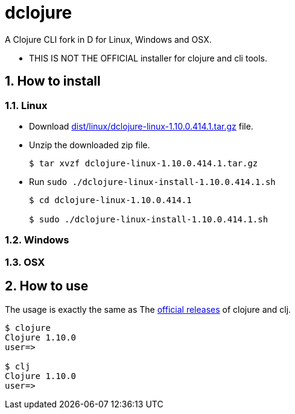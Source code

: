 # dclojure
:sectnums:

A Clojure CLI fork in D for Linux, Windows and OSX.

* THIS IS NOT THE OFFICIAL installer for clojure and cli tools.


## How to install

### Linux

* Download link:dist/linux/dclojure-linux-1.10.0.414.1.tar.gz[] file.

* Unzip the downloaded zip file.
+
[listing]
----
$ tar xvzf dclojure-linux-1.10.0.414.1.tar.gz 
----

* Run `sudo ./dclojure-linux-install-1.10.0.414.1.sh` 
+
[listing]
----
$ cd dclojure-linux-1.10.0.414.1

$ sudo ./dclojure-linux-install-1.10.0.414.1.sh 
----


### Windows


### OSX


## How to use

The usage is exactly the same as The link:https://clojure.org/guides/deps_and_cli[official
releases] of clojure and clj.


[listing]
----
$ clojure
Clojure 1.10.0
user=> 

$ clj
Clojure 1.10.0
user=> 
----


